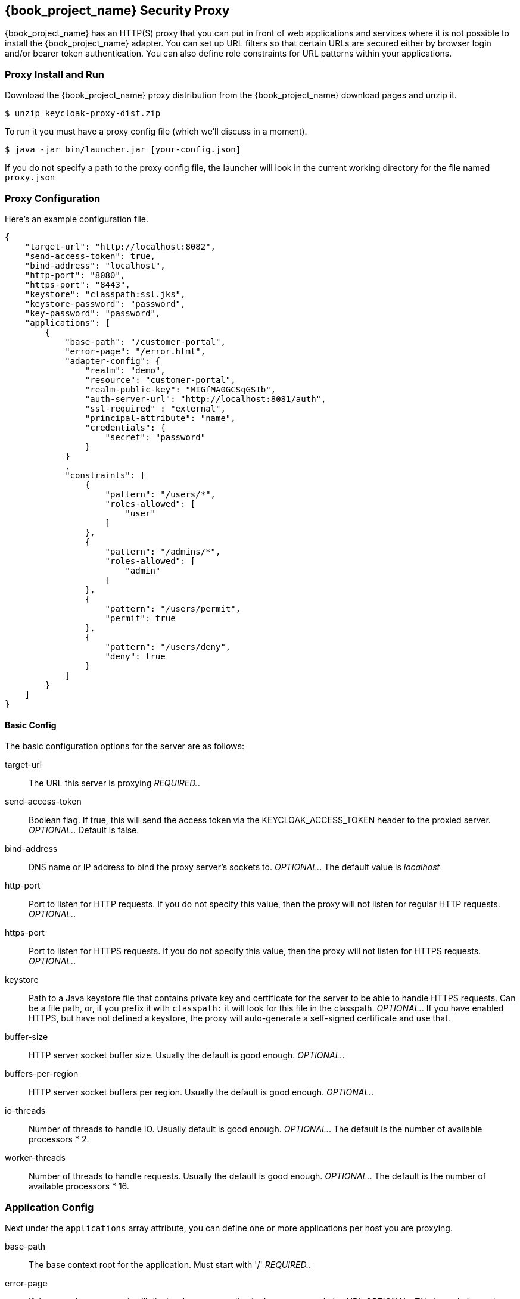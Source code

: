 
[[_proxy]]
== {book_project_name} Security Proxy

{book_project_name} has an HTTP(S) proxy that you can put in front of web applications and services where it is not possible to install the {book_project_name} adapter.
You can set up URL filters so that certain URLs are secured either by browser login and/or bearer token authentication.
You can also define role constraints for URL patterns within your applications. 

=== Proxy Install and Run

Download the {book_project_name} proxy distribution from the {book_project_name} download pages and unzip it. 
[source]
----

$ unzip keycloak-proxy-dist.zip
----        

To run it you must have a proxy config file (which we'll discuss in a moment). 
[source]
----

$ java -jar bin/launcher.jar [your-config.json]
----        

If you do not specify a path to the proxy config file, the launcher will look in the current working directory for the file named `proxy.json`        

=== Proxy Configuration

Here's an example configuration file. 
[source]
----

{
    "target-url": "http://localhost:8082",
    "send-access-token": true,
    "bind-address": "localhost",
    "http-port": "8080",
    "https-port": "8443",
    "keystore": "classpath:ssl.jks",
    "keystore-password": "password",
    "key-password": "password",
    "applications": [
        {
            "base-path": "/customer-portal",
            "error-page": "/error.html",
            "adapter-config": {
                "realm": "demo",
                "resource": "customer-portal",
                "realm-public-key": "MIGfMA0GCSqGSIb",
                "auth-server-url": "http://localhost:8081/auth",
                "ssl-required" : "external",
                "principal-attribute": "name",
                "credentials": {
                    "secret": "password"
                }
            }
            ,
            "constraints": [
                {
                    "pattern": "/users/*",
                    "roles-allowed": [
                        "user"
                    ]
                },
                {
                    "pattern": "/admins/*",
                    "roles-allowed": [
                        "admin"
                    ]
                },
                {
                    "pattern": "/users/permit",
                    "permit": true
                },
                {
                    "pattern": "/users/deny",
                    "deny": true
                }
            ]
        }
    ]
}
----        

==== Basic Config

The basic configuration options for the server are as follows: 

target-url::
  The URL this server is proxying _REQUIRED._. 

send-access-token::
  Boolean flag.
  If true, this will send the access token via the KEYCLOAK_ACCESS_TOKEN header to the proxied server. _OPTIONAL._.
  Default is false. 

bind-address::
  DNS name or IP address to bind the proxy server's sockets to. _OPTIONAL._.
  The default value is _localhost_                        

http-port::
  Port to listen for HTTP requests.
  If you do not specify this value, then the proxy will not listen for regular HTTP requests. _OPTIONAL._. 

https-port::
  Port to listen for HTTPS requests.
  If you do not specify this value, then the proxy will not listen for HTTPS requests. _OPTIONAL._. 

keystore::
  Path to a Java keystore file that contains private key and certificate for the server to be able to handle HTTPS requests.
  Can be a file path, or, if you prefix it with `classpath:`                            it will look for this file in the classpath. _OPTIONAL._.
  If you have enabled HTTPS, but have not defined a keystore, the proxy will auto-generate a self-signed certificate and use that. 

buffer-size::
  HTTP server socket buffer size.
  Usually the default is good enough. _OPTIONAL._. 

buffers-per-region::
  HTTP server socket buffers per region.
  Usually the default is good enough. _OPTIONAL._. 

io-threads::
  Number of threads to handle IO.
  Usually default is good enough.
   _OPTIONAL._.
  The default is the number of available processors * 2. 

worker-threads::
  Number of threads to handle requests.
  Usually the default is good enough. _OPTIONAL._.
  The default is the number of available processors * 16.         

=== Application Config

Next under the `applications` array attribute, you can define one or more applications per host you are proxying. 

base-path::
  The base context root for the application.
  Must start with '/' _REQUIRED._. 

error-page::
  If the proxy has an error, it will display the target application's error page relative URL _OPTIONAL._.
  This is a relative path to the base-path.
  In the example above it would be `/customer-portal/error.html`. 

adapter-config::
  _REQUIRED._.
  Same configuration as any other {book_project_name} adapter.
// See <<_adapter_config,Adapter Config>>                                        

==== Constraint Config

Next under each application you can define one or more constraints in the `constraints` array attribute.
A constraint defines a URL pattern relative to the base-path.
You can deny, permit, or require authentication for a specific URL pattern.
You can specify roles allowed for that path as well.
More specific constraints will take precedence over more general ones. 

pattern::
  URL pattern to match relative to the base-path of the application.
  Must start with '/' _REQUIRED._
  You may only have one wildcard and it must come at the end of the pattern.
  
  * Valid: [x-]`/foo/bar/*` and  [x-]`/foo/*.txt`
  * Not valid: [x-]`/*/foo/*`. 

roles-allowed::
  Array of strings of roles allowed to access this url pattern. _OPTIONAL._. 

methods::
  Array of strings of HTTP methods that will exclusively match this pattern and HTTP request. _OPTIONAL._. 

excluded-methods::
  Array of strings of HTTP methods that will be ignored when match this pattern. _OPTIONAL._. 

deny::
  Deny all access to this URL pattern. _OPTIONAL._. 

permit::
  Permit all access without requiring authentication or a role mapping. _OPTIONAL._. 

permit-and-inject::
  Permit all access, but inject the headers, if user is already authenticated._OPTIONAL._. 

authenticate::
  Require authentication for this pattern, but no role mapping. _OPTIONAL._.                 

==== Header Names Config

Next under the list of applications you can override the defaults for the names of the header fields injected by the proxy (see {book_project_name} Identity Headers). This mapping is optional. 

keycloak-subject::
  e.g.
  MYAPP_USER_ID 

keycloak-username::
  e.g.
  MYAPP_USER_NAME 

keycloak-email::
  e.g.
  MYAPP_USER_EMAIL 

keycloak-name::
  e.g.
  MYAPP_USER_ID 

keycloak-access-token::
  e.g.
  MYAPP_ACCESS_TOKEN             

=== {book_project_name} Identity Headers

When forwarding requests to the proxied server, {book_project_name} Proxy will set some additional headers with values from the OIDC identity token it received for authentication. 

KEYCLOAK_SUBJECT::
  User id.
  Corresponds to JWT `sub` and will be the user id {book_project_name} uses to store this user. 

KEYCLOAK_USERNAME::
  Username.
  Corresponds to JWT `preferred_username`                        

KEYCLOAK_EMAIL::
  Email address of user if set. 

KEYCLOAK_NAME::
  Full name of user if set. 

KEYCLOAK_ACCESS_TOKEN::
  Send the access token in this header if the proxy was configured to send it.
  This token can be used to make bearer token requests.             Header field names can be configured using a map of `header-names` in configuration file: 
+
[source]
----

{
    "header-names" {
        "keycloak-subject": "MY_SUBJECT"
    }
}
----        
